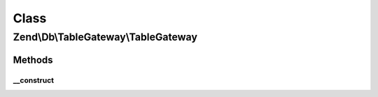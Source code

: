 .. Db/TableGateway/TableGateway.php generated using docpx on 01/30/13 03:02pm


Class
*****

Zend\\Db\\TableGateway\\TableGateway
====================================

Methods
-------

__construct
+++++++++++

.. function:: __construct()


    Constructor

    :param string: 
    :param Adapter: 
    :param Feature\AbstractFeature|Feature\FeatureSet|Feature\AbstractFeature[]: 
    :param ResultSetInterface: 
    :param Sql: 

    :throws Exception\InvalidArgumentException: 



